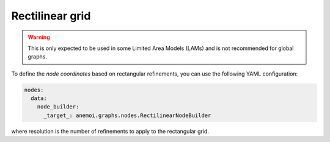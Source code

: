 ##################
 Rectilinear grid
##################

.. warning::

   This is only expected to be used in some Limited Area Models (LAMs)
   and is not recommended for global graphs.

To define the `node coordinates` based on rectangular refinements, you
can use the following YAML configuration:

.. code:: yaml

   nodes:
     data:
       node_builder:
         _target_: anemoi.graphs.nodes.RectilinearNodeBuilder

where resolution is the number of refinements to apply to the
rectangular grid.
